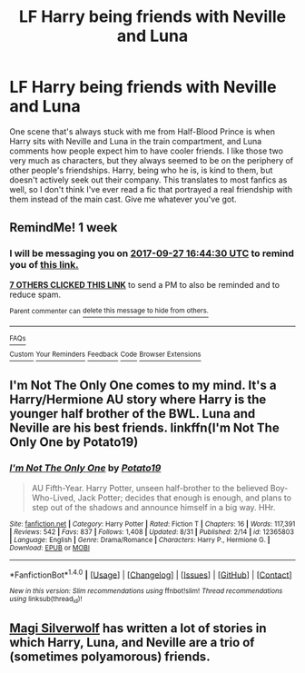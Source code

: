 #+TITLE: LF Harry being friends with Neville and Luna

* LF Harry being friends with Neville and Luna
:PROPERTIES:
:Author: DeusSiveNatura
:Score: 14
:DateUnix: 1505905508.0
:DateShort: 2017-Sep-20
:FlairText: Request
:END:
One scene that's always stuck with me from Half-Blood Prince is when Harry sits with Neville and Luna in the train compartment, and Luna comments how people expect him to have cooler friends. I like those two very much as characters, but they always seemed to be on the periphery of other people's friendships. Harry, being who he is, is kind to them, but doesn't actively seek out their company. This translates to most fanfics as well, so I don't think I've ever read a fic that portrayed a real friendship with them instead of the main cast. Give me whatever you've got.


** RemindMe! 1 week
:PROPERTIES:
:Author: fiftydarkness
:Score: 1
:DateUnix: 1505925858.0
:DateShort: 2017-Sep-20
:END:

*** I will be messaging you on [[http://www.wolframalpha.com/input/?i=2017-09-27%2016:44:30%20UTC%20To%20Local%20Time][*2017-09-27 16:44:30 UTC*]] to remind you of [[https://www.reddit.com/r/HPfanfiction/comments/71ab6g/lf_harry_being_friends_with_neville_and_luna/dn9n6h0][*this link.*]]

[[http://np.reddit.com/message/compose/?to=RemindMeBot&subject=Reminder&message=%5Bhttps://www.reddit.com/r/HPfanfiction/comments/71ab6g/lf_harry_being_friends_with_neville_and_luna/dn9n6h0%5D%0A%0ARemindMe!%20%201%20week][*7 OTHERS CLICKED THIS LINK*]] to send a PM to also be reminded and to reduce spam.

^{Parent commenter can} [[http://np.reddit.com/message/compose/?to=RemindMeBot&subject=Delete%20Comment&message=Delete!%20dn9n73k][^{delete this message to hide from others.}]]

--------------

[[http://np.reddit.com/r/RemindMeBot/comments/24duzp/remindmebot_info/][^{FAQs}]]

[[http://np.reddit.com/message/compose/?to=RemindMeBot&subject=Reminder&message=%5BLINK%20INSIDE%20SQUARE%20BRACKETS%20else%20default%20to%20FAQs%5D%0A%0ANOTE:%20Don't%20forget%20to%20add%20the%20time%20options%20after%20the%20command.%0A%0ARemindMe!][^{Custom}]]
[[http://np.reddit.com/message/compose/?to=RemindMeBot&subject=List%20Of%20Reminders&message=MyReminders!][^{Your Reminders}]]
[[http://np.reddit.com/message/compose/?to=RemindMeBotWrangler&subject=Feedback][^{Feedback}]]
[[https://github.com/SIlver--/remindmebot-reddit][^{Code}]]
[[https://np.reddit.com/r/RemindMeBot/comments/4kldad/remindmebot_extensions/][^{Browser Extensions}]]
:PROPERTIES:
:Author: RemindMeBot
:Score: 1
:DateUnix: 1505925876.0
:DateShort: 2017-Sep-20
:END:


** I'm Not The Only One comes to my mind. It's a Harry/Hermione AU story where Harry is the younger half brother of the BWL. Luna and Neville are his best friends. linkffn(I'm Not The Only One by Potato19)
:PROPERTIES:
:Author: alonelysock
:Score: 1
:DateUnix: 1505944050.0
:DateShort: 2017-Sep-21
:END:

*** [[http://www.fanfiction.net/s/12365803/1/][*/I'm Not The Only One/*]] by [[https://www.fanfiction.net/u/5594536/Potato19][/Potato19/]]

#+begin_quote
  AU Fifth-Year. Harry Potter, unseen half-brother to the believed Boy-Who-Lived, Jack Potter; decides that enough is enough, and plans to step out of the shadows and announce himself in a big way. HHr.
#+end_quote

^{/Site/: [[http://www.fanfiction.net/][fanfiction.net]] *|* /Category/: Harry Potter *|* /Rated/: Fiction T *|* /Chapters/: 16 *|* /Words/: 117,391 *|* /Reviews/: 542 *|* /Favs/: 837 *|* /Follows/: 1,408 *|* /Updated/: 8/31 *|* /Published/: 2/14 *|* /id/: 12365803 *|* /Language/: English *|* /Genre/: Drama/Romance *|* /Characters/: Harry P., Hermione G. *|* /Download/: [[http://www.ff2ebook.com/old/ffn-bot/index.php?id=12365803&source=ff&filetype=epub][EPUB]] or [[http://www.ff2ebook.com/old/ffn-bot/index.php?id=12365803&source=ff&filetype=mobi][MOBI]]}

--------------

*FanfictionBot*^{1.4.0} *|* [[[https://github.com/tusing/reddit-ffn-bot/wiki/Usage][Usage]]] | [[[https://github.com/tusing/reddit-ffn-bot/wiki/Changelog][Changelog]]] | [[[https://github.com/tusing/reddit-ffn-bot/issues/][Issues]]] | [[[https://github.com/tusing/reddit-ffn-bot/][GitHub]]] | [[[https://www.reddit.com/message/compose?to=tusing][Contact]]]

^{/New in this version: Slim recommendations using/ ffnbot!slim! /Thread recommendations using/ linksub(thread_id)!}
:PROPERTIES:
:Author: FanfictionBot
:Score: 1
:DateUnix: 1505944087.0
:DateShort: 2017-Sep-21
:END:


** [[https://www.fanfiction.net/u/504333/Magi-Silverwolf][Magi Silverwolf]] has written a lot of stories in which Harry, Luna, and Neville are a trio of (sometimes polyamorous) friends.
:PROPERTIES:
:Author: MolochDhalgren
:Score: 1
:DateUnix: 1505945284.0
:DateShort: 2017-Sep-21
:END:
